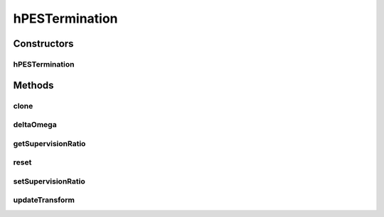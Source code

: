 .. java:import:: ca.nengo.math.impl IndicatorPDF

.. java:import:: ca.nengo.model Node

.. java:import:: ca.nengo.model PlasticNodeTermination

.. java:import:: ca.nengo.model StructuralException

.. java:import:: ca.nengo.model.nef NEFEnsemble

.. java:import:: ca.nengo.model.neuron Neuron

.. java:import:: ca.nengo.util MU

hPESTermination
===============

.. java:package:: ca.nengo.model.plasticity.impl
   :noindex:

.. java:type:: public class hPESTermination extends PESTermination

   A termination whose transformation evolves according to the PES rule. The learning rate is defined by an AbstractRealLearningFunction (see its declaration for the inputs it receives). This learning rate function is applied to each In each case, the presynaptic-variable input to the function is the corresponding dimension of input to the Termination. The postsynaptic variable is taken as the corresponding dimension of the Origin NEFEnsemble.X. This implementation supports only a single separate modulatory variable, though it can be multi-dimensional. This is also user-defined, as some other Termination onto the same NEFEnsemble. TODO: test

   :author: Bryan Tripp, Jonathan Lai, Trevor Bekolay

Constructors
------------
hPESTermination
^^^^^^^^^^^^^^^

.. java:constructor:: public hPESTermination(NEFEnsemble ensemble, String name, PlasticNodeTermination[] nodeTerminations, float[] initialTheta) throws StructuralException
   :outertype: hPESTermination

   :param ensemble: The ensemble this termination belongs to
   :param name: Name of this Termination
   :param nodeTerminations: Node-level Terminations that make up this Termination. Must be all LinearExponentialTerminations
   :throws StructuralException: If dimensions of different terminations are not all the same

Methods
-------
clone
^^^^^

.. java:method:: @Override public hPESTermination clone(Node node) throws CloneNotSupportedException
   :outertype: hPESTermination

deltaOmega
^^^^^^^^^^

.. java:method:: protected float[][] deltaOmega(int start, int end)
   :outertype: hPESTermination

getSupervisionRatio
^^^^^^^^^^^^^^^^^^^

.. java:method:: public float getSupervisionRatio()
   :outertype: hPESTermination

   :return: How heavily weighted towards supervision

reset
^^^^^

.. java:method:: @Override public void reset(boolean randomize)
   :outertype: hPESTermination

   **See also:** :java:ref:`ca.nengo.model.Resettable.reset(boolean)`

setSupervisionRatio
^^^^^^^^^^^^^^^^^^^

.. java:method:: public void setSupervisionRatio(float supervisionRatio)
   :outertype: hPESTermination

   :param mySupervisionRatio: How heavily weighted towards supervision; between 0.0 (all unsupervised) and 1.0 (all supervised).

updateTransform
^^^^^^^^^^^^^^^

.. java:method:: @Override public void updateTransform(float time, int start, int end) throws StructuralException
   :outertype: hPESTermination

   **See also:** :java:ref:`ca.nengo.model.plasticity.impl.PlasticEnsembleTermination.updateTransform(float,int,int)`

